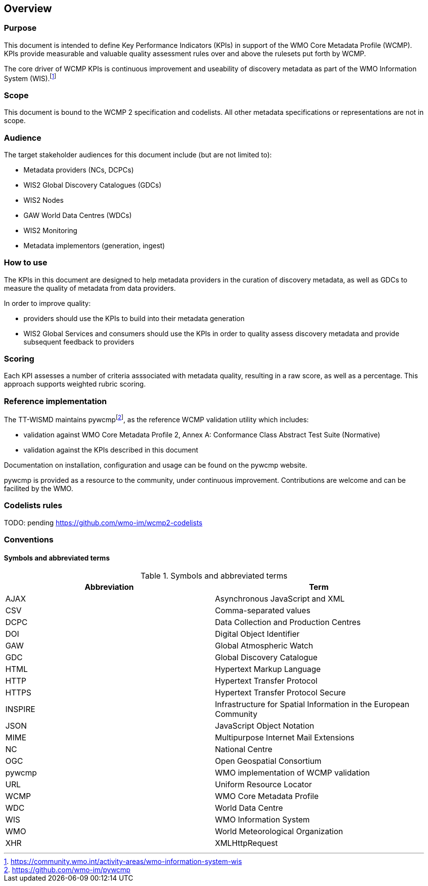 == Overview

=== Purpose

This document is intended to define Key Performance Indicators (KPIs) in
support of the WMO Core Metadata Profile (WCMP). KPIs provide measurable
and valuable quality assessment rules over and above the rulesets put
forth by WCMP.

The core driver of WCMP KPIs is continuous improvement and useability of
discovery metadata as part of the WMO Information System (WIS).footnote:[https://community.wmo.int/activity-areas/wmo-information-system-wis]

=== Scope

This document is bound to the WCMP 2 specification and codelists. All
other metadata specifications or representations are not in scope.

=== Audience

The target stakeholder audiences for this document include (but are not limited to):

* Metadata providers (NCs, DCPCs)
* WIS2 Global Discovery Catalogues (GDCs)
* WIS2 Nodes
* GAW World Data Centres (WDCs)
* WIS2 Monitoring
* Metadata implementors (generation, ingest)

=== How to use

The KPIs in this document are designed to help metadata providers in the
curation of discovery metadata, as well as GDCs to measure the quality
of metadata from data providers.

In order to improve quality:

* providers should use the KPIs to build into their metadata generation
* WIS2 Global Services and consumers should use the KPIs in order to quality assess discovery metadata
  and provide subsequent feedback to providers

=== Scoring

Each KPI assesses a number of criteria asssociated with metadata quality,
resulting in a raw score, as well as a percentage. This approach supports
weighted rubric scoring.

=== Reference implementation

The TT-WISMD maintains pywcmpfootnote:[https://github.com/wmo-im/pywcmp], as the
reference WCMP validation utility which includes:

* validation against WMO Core Metadata Profile 2, Annex A: Conformance Class Abstract Test Suite (Normative)
* validation against the KPIs described in this document

Documentation on installation, configuration and usage can be found on the
pywcmp website.

pywcmp is provided as a resource to the community, under continuous
improvement. Contributions are welcome and can be facilited by the
WMO.

=== Codelists rules

TODO: pending https://github.com/wmo-im/wcmp2-codelists

=== Conventions

==== Symbols and abbreviated terms

.Symbols and abbreviated terms
|===
|Abbreviation |Term

|AJAX
|Asynchronous JavaScript and XML

|CSV
|Comma-separated values

|DCPC
|Data Collection and Production Centres

|DOI
|Digital Object Identifier

|GAW
|Global Atmospheric Watch

|GDC
|Global Discovery Catalogue

|HTML
|Hypertext Markup Language

|HTTP
|Hypertext Transfer Protocol

|HTTPS
|Hypertext Transfer Protocol Secure

|INSPIRE
|Infrastructure for Spatial Information in the European Community

|JSON
|JavaScript Object Notation

|MIME
|Multipurpose Internet Mail Extensions

|NC
|National Centre

|OGC
|Open Geospatial Consortium

|pywcmp
|WMO implementation of WCMP validation

|URL
|Uniform Resource Locator

|WCMP
|WMO Core Metadata Profile

|WDC
|World Data Centre

|WIS
|WMO Information System

|WMO
|World Meteorological Organization

|XHR
|XMLHttpRequest

|===

